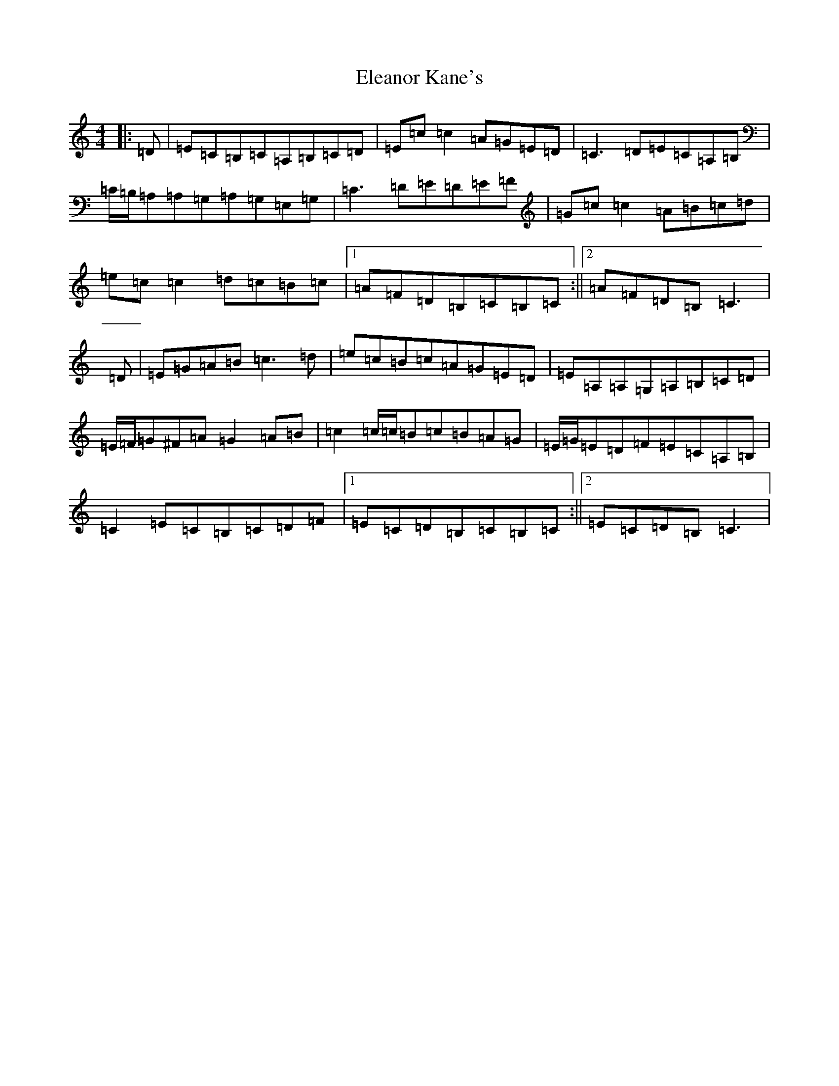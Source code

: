 X: 6084
T: Eleanor Kane's
S: https://thesession.org/tunes/3797#setting16740
R: reel
M:4/4
L:1/8
K: C Major
|:=D|=E=C=B,=C=A,=B,=C=D|=E=c=c2=A=G=E=D|=C3=D=E=C=A,=B,|=C/2=B,/2=A,=A,=G,=A,=G,=E,=G,|=C3=D=E=D=E=F|=G=c=c2=A=B=c=d|=e=c=c2=d=c=B=c|1=A=F=D=B,=C=B,=C:||2=A=F=D=B,=C3|=D|=E=G=A=B=c3=d|=e=c=B=c=A=G=E=D|=E=A,=A,=G,=A,=B,=C=D|=E/2=F/2=G^F=A=G2=A=B|=c2=c/2=c/2=B=c=B=A=G|=E/2=G/2=E=D=F=E=C=A,=B,|=C2=E=C=B,=C=D=F|1=E=C=D=B,=C=B,=C:||2=E=C=D=B,=C3|